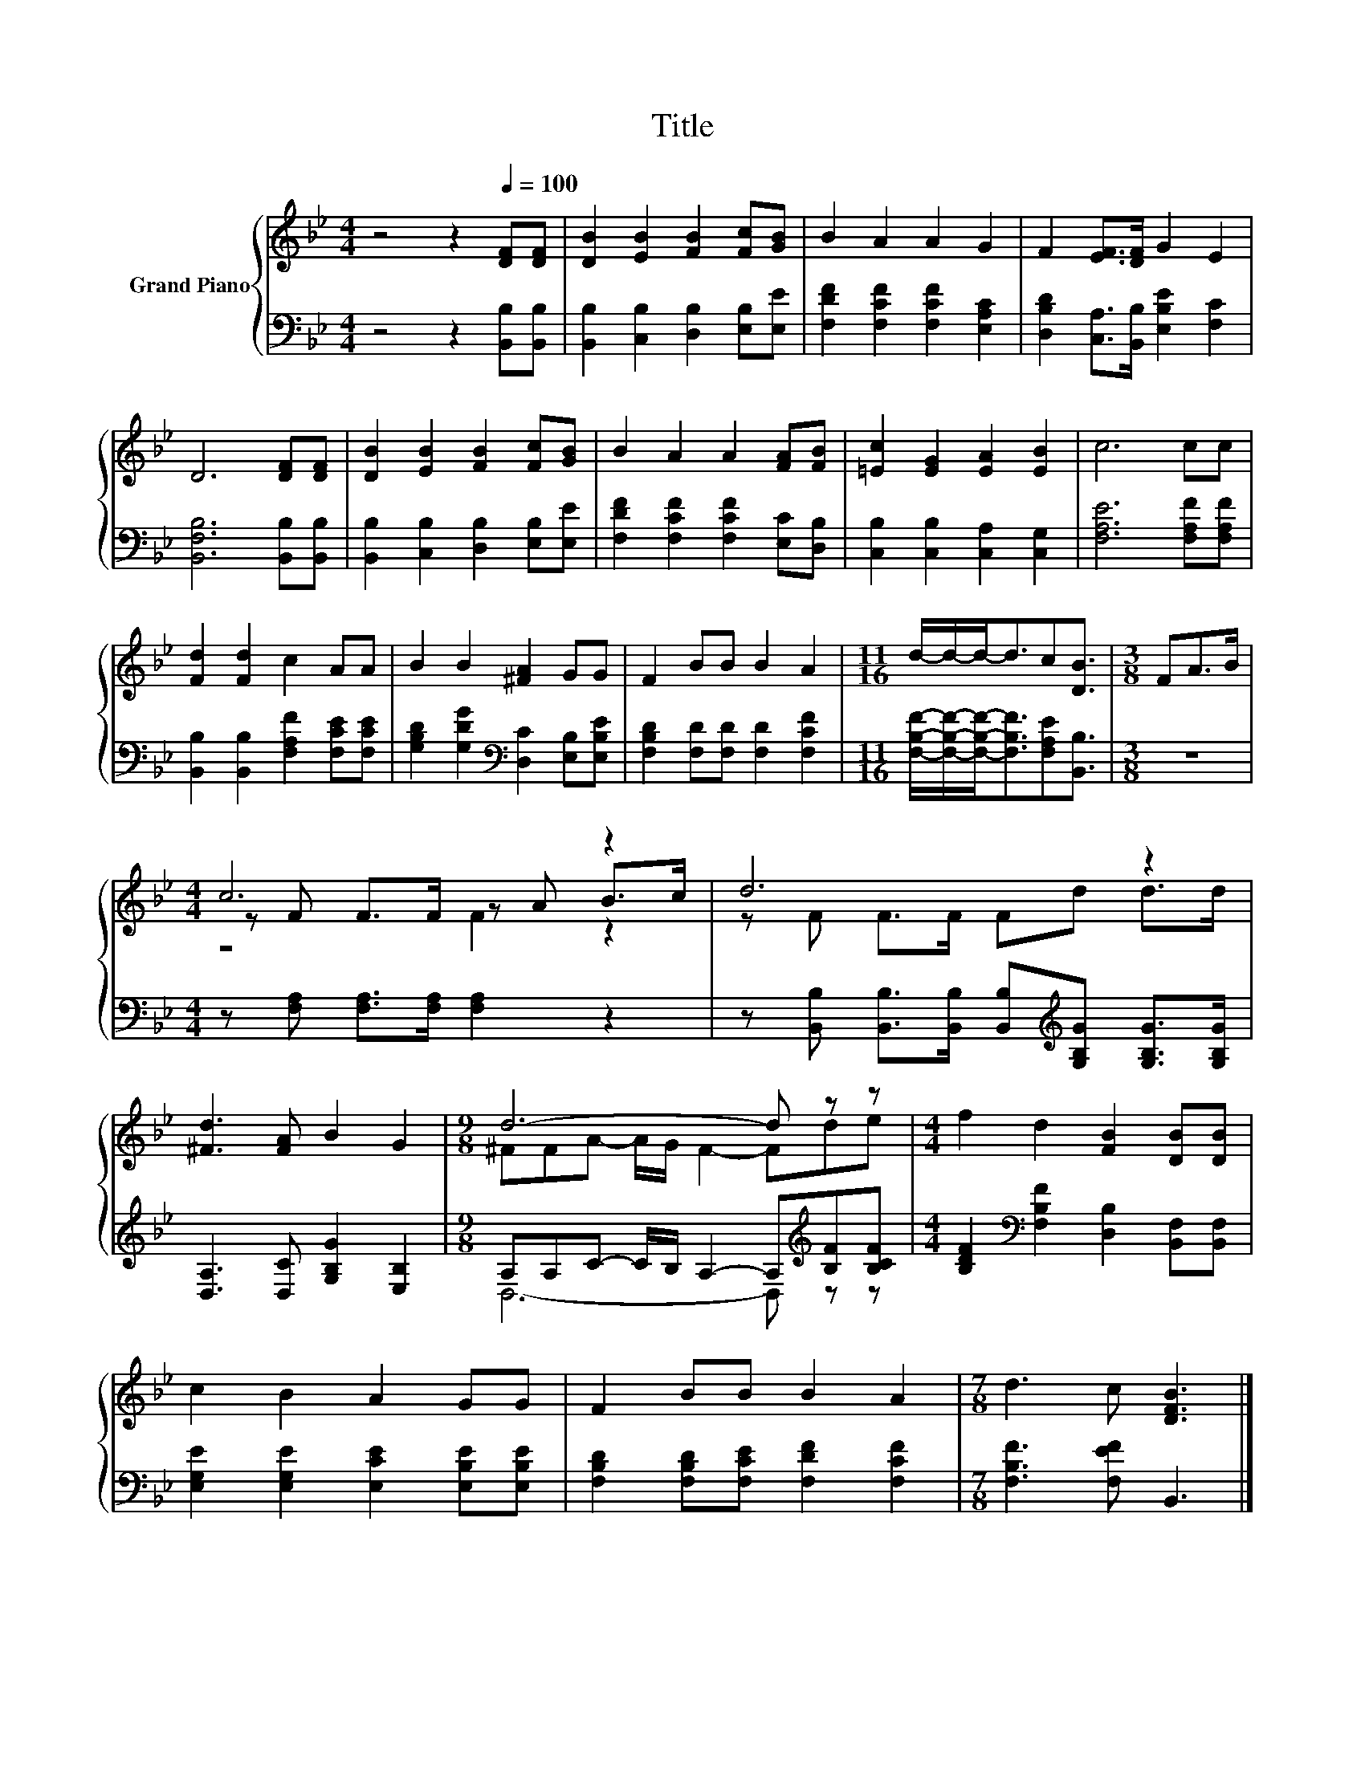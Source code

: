 X:1
T:Title
%%score { ( 1 3 4 ) | ( 2 5 ) }
L:1/8
M:4/4
K:Bb
V:1 treble nm="Grand Piano"
V:3 treble 
V:4 treble 
V:2 bass 
V:5 bass 
V:1
 z4 z2[Q:1/4=100] [DF][DF] | [DB]2 [EB]2 [FB]2 [Fc][GB] | B2 A2 A2 G2 | F2 [EF]>[DF] G2 E2 | %4
 D6 [DF][DF] | [DB]2 [EB]2 [FB]2 [Fc][GB] | B2 A2 A2 [FA][FB] | [=Ec]2 [EG]2 [EA]2 [EB]2 | c6 cc | %9
 [Fd]2 [Fd]2 c2 AA | B2 B2 [^FA]2 GG | F2 BB B2 A2 |[M:11/16] d/-d/-d-<dc[DB]3/2 |[M:3/8] FA>B | %14
[M:4/4] c6 z2 | d6 z2 | [^Fd]3 [FA] B2 G2 |[M:9/8] d6- d z z |[M:4/4] f2 d2 [FB]2 [DB][DB] | %19
 c2 B2 A2 GG | F2 BB B2 A2 |[M:7/8] d3 c [DFB]3 |] %22
V:2
 z4 z2 [B,,B,][B,,B,] | [B,,B,]2 [C,B,]2 [D,B,]2 [E,B,][E,E] | [F,DF]2 [F,CF]2 [F,CF]2 [E,A,C]2 | %3
 [D,B,D]2 [C,A,]>[B,,B,] [E,B,E]2 [F,C]2 | [B,,F,B,]6 [B,,B,][B,,B,] | %5
 [B,,B,]2 [C,B,]2 [D,B,]2 [E,B,][E,E] | [F,DF]2 [F,CF]2 [F,CF]2 [E,C][D,B,] | %7
 [C,B,]2 [C,B,]2 [C,A,]2 [C,G,]2 | [F,A,E]6 [F,A,F][F,A,F] | %9
 [B,,B,]2 [B,,B,]2 [F,A,F]2 [F,CE][F,CE] | [G,B,D]2 [G,DG]2[K:bass] [D,C]2 [E,B,][E,B,E] | %11
 [F,B,D]2 [F,D][F,D] [F,D]2 [F,CF]2 | %12
[M:11/16] [F,B,F]/-[F,B,F]/-[F,B,F]-<[F,B,F][F,A,E][B,,B,]3/2 |[M:3/8] z3 | %14
[M:4/4] z [F,A,] [F,A,]>[F,A,] [F,A,]2 z2 | %15
 z [B,,B,] [B,,B,]>[B,,B,] [B,,B,][K:treble][G,B,G] [G,B,G]>[G,B,G] | %16
 [D,A,]3 [D,C] [G,B,G]2 [E,B,]2 |[M:9/8] A,A,C- C/B,/ A,2- A,[K:treble][B,F][B,CF] | %18
[M:4/4] [B,DF]2[K:bass] [F,B,F]2 [D,B,]2 [B,,F,][B,,F,] | %19
 [E,G,E]2 [E,G,E]2 [E,CE]2 [E,B,E][E,B,E] | [F,B,D]2 [F,B,D][F,CE] [F,DF]2 [F,CF]2 | %21
[M:7/8] [F,B,F]3 [F,EF] B,,3 |] %22
V:3
 x8 | x8 | x8 | x8 | x8 | x8 | x8 | x8 | x8 | x8 | x8 | x8 |[M:11/16] x11/2 |[M:3/8] x3 | %14
[M:4/4] z F F>F z A B>c | z F F>F Fd d>d | x8 |[M:9/8] ^FFA- A/G/ F2- Fde |[M:4/4] x8 | x8 | x8 | %21
[M:7/8] x7 |] %22
V:4
 x8 | x8 | x8 | x8 | x8 | x8 | x8 | x8 | x8 | x8 | x8 | x8 |[M:11/16] x11/2 |[M:3/8] x3 | %14
[M:4/4] z4 F2 z2 | x8 | x8 |[M:9/8] x9 |[M:4/4] x8 | x8 | x8 |[M:7/8] x7 |] %22
V:5
 x8 | x8 | x8 | x8 | x8 | x8 | x8 | x8 | x8 | x8 | x4[K:bass] x4 | x8 |[M:11/16] x11/2 | %13
[M:3/8] x3 |[M:4/4] x8 | x5[K:treble] x3 | x8 |[M:9/8] D,6- D,[K:treble] z z | %18
[M:4/4] x2[K:bass] x6 | x8 | x8 |[M:7/8] x7 |] %22

